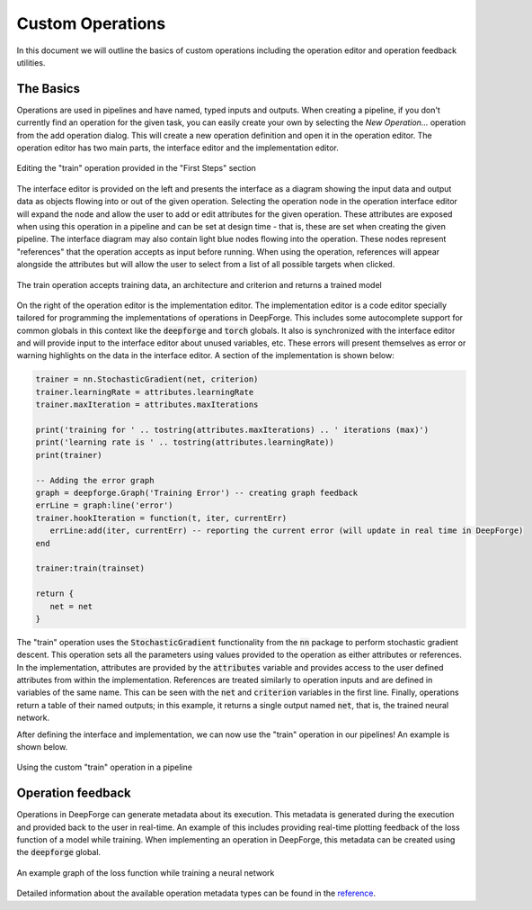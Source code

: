 Custom Operations
=================

In this document we will outline the basics of custom operations including the operation editor and operation feedback utilities.

The Basics
----------
Operations are used in pipelines and have named, typed inputs and outputs. When creating a pipeline, if you don't currently find an operation for the given task, you can easily create your own by selecting the `New Operation...` operation from the add operation dialog. This will create a new operation definition and open it in the operation editor. The operation editor has two main parts, the interface editor and the implementation editor.

.. figure:: operation_editor.png
    :align: center
    :scale: 45 %

    Editing the "train" operation provided in the "First Steps" section

The interface editor is provided on the left and presents the interface as a diagram showing the input data and output data as objects flowing into or out of the given operation. Selecting the operation node in the operation interface editor will expand the node and allow the user to add or edit attributes for the given operation. These attributes are exposed when using this operation in a pipeline and can be set at design time - that is, these are set when creating the given pipeline. The interface diagram may also contain light blue nodes flowing into the operation. These nodes represent "references" that the operation accepts as input before running. When using the operation, references will appear alongside the attributes but will allow the user to select from a list of all possible targets when clicked.

.. figure:: operation_interface.png
    :align: center
    :scale: 85 %

    The train operation accepts training data, an architecture and criterion and returns a trained model

On the right of the operation editor is the implementation editor. The implementation editor is a code editor specially tailored for programming the implementations of operations in DeepForge. This includes some autocomplete support for common globals in this context like the :code:`deepforge` and :code:`torch` globals. It also is synchronized with the interface editor and will provide input to the interface editor about unused variables, etc. These errors will present themselves as error or warning highlights on the data in the interface editor. A section of the implementation is shown below:

.. code:: lua

	trainer = nn.StochasticGradient(net, criterion)
	trainer.learningRate = attributes.learningRate
	trainer.maxIteration = attributes.maxIterations

	print('training for ' .. tostring(attributes.maxIterations) .. ' iterations (max)')
	print('learning rate is ' .. tostring(attributes.learningRate))
	print(trainer)

	-- Adding the error graph
	graph = deepforge.Graph('Training Error') -- creating graph feedback
	errLine = graph:line('error')
	trainer.hookIteration = function(t, iter, currentErr)
	   errLine:add(iter, currentErr) -- reporting the current error (will update in real time in DeepForge)
	end

	trainer:train(trainset)

	return {
	   net = net
	}

The "train" operation uses the :code:`StochasticGradient` functionality from the :code:`nn` package to perform stochastic gradient descent. This operation sets all the parameters using values provided to the operation as either attributes or references. In the implementation, attributes are provided by the :code:`attributes` variable and provides access to the user defined attributes from within the implementation. References are treated similarly to operation inputs and are defined in variables of the same name. This can be seen with the :code:`net` and :code:`criterion` variables in the first line. Finally, operations return a table of their named outputs; in this example, it returns a single output named :code:`net`, that is, the trained neural network.

After defining the interface and implementation, we can now use the "train" operation in our pipelines! An example is shown below.

.. figure:: train_operation.png
    :align: center
    :scale: 85 %

    Using the custom "train" operation in a pipeline

Operation feedback
------------------
Operations in DeepForge can generate metadata about its execution. This metadata is generated during the execution and provided back to the user in real-time. An example of this includes providing real-time plotting feedback of the loss function of a model while training. When implementing an operation in DeepForge, this metadata can be created using the :code:`deepforge` global.

.. figure:: graph_example.png
    :align: center
    :scale: 75 %

    An example graph of the loss function while training a neural network

Detailed information about the available operation metadata types can be found in the `reference <reference/feedback_mechanisms.rst>`_.
